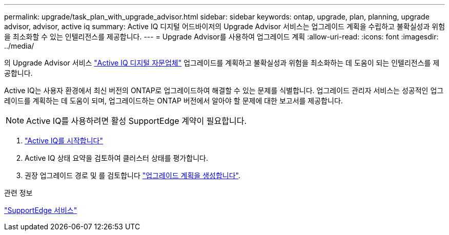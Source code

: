 ---
permalink: upgrade/task_plan_with_upgrade_advisor.html 
sidebar: sidebar 
keywords: ontap, upgrade, plan, planning, upgrade advisor, advisor, active iq 
summary: Active IQ 디지털 어드바이저의 Upgrade Advisor 서비스는 업그레이드 계획을 수립하고 불확실성과 위험을 최소화할 수 있는 인텔리전스를 제공합니다. 
---
= Upgrade Advisor를 사용하여 업그레이드 계획
:allow-uri-read: 
:icons: font
:imagesdir: ../media/


[role="lead"]
의 Upgrade Advisor 서비스 link:https://aiq.netapp.com/["Active IQ 디지털 자문업체"] 업그레이드를 계획하고 불확실성과 위험을 최소화하는 데 도움이 되는 인텔리전스를 제공합니다.

Active IQ는 사용자 환경에서 최신 버전의 ONTAP로 업그레이드하여 해결할 수 있는 문제를 식별합니다. 업그레이드 관리자 서비스는 성공적인 업그레이드를 계획하는 데 도움이 되며, 업그레이드하는 ONTAP 버전에서 알아야 할 문제에 대한 보고서를 제공합니다.


NOTE: Active IQ를 사용하려면 활성 SupportEdge 계약이 필요합니다.

. https://aiq.netapp.com/["Active IQ를 시작합니다"]
. Active IQ 상태 요약을 검토하여 클러스터 상태를 평가합니다.
. 권장 업그레이드 경로 및 를 검토합니다 link:https://docs.netapp.com/us-en/active-iq/task_view_upgrade.html["업그레이드 계획을 생성합니다"^].


.관련 정보
https://www.netapp.com/us/services/support-edge.aspx["SupportEdge 서비스"]
